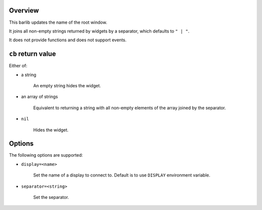 .. :X-man-page-only: luastatus-barlib-dwm
.. :X-man-page-only: #####################
.. :X-man-page-only:
.. :X-man-page-only: ##########################
.. :X-man-page-only: dwm barlib for luastatus
.. :X-man-page-only: ##########################
.. :X-man-page-only:
.. :X-man-page-only: :Copyright: LGPLv3
.. :X-man-page-only: :Manual section: 7

Overview
========
This barlib updates the name of the root window.

It joins all non-empty strings returned by widgets by a separator, which defaults to ``" | "``.

It does not provide functions and does not support events.

``cb`` return value
===================
Either of:

* a string

    An empty string hides the widget.

* an array of strings

    Equivalent to returning a string with all non-empty elements of the array joined by the
    separator.

* ``nil``

    Hides the widget.

Options
=======
The following options are supported:

* ``display=<name>``

    Set the name of a display to connect to. Default is to use ``DISPLAY`` environment variable.

* ``separator=<string>``

    Set the separator.
